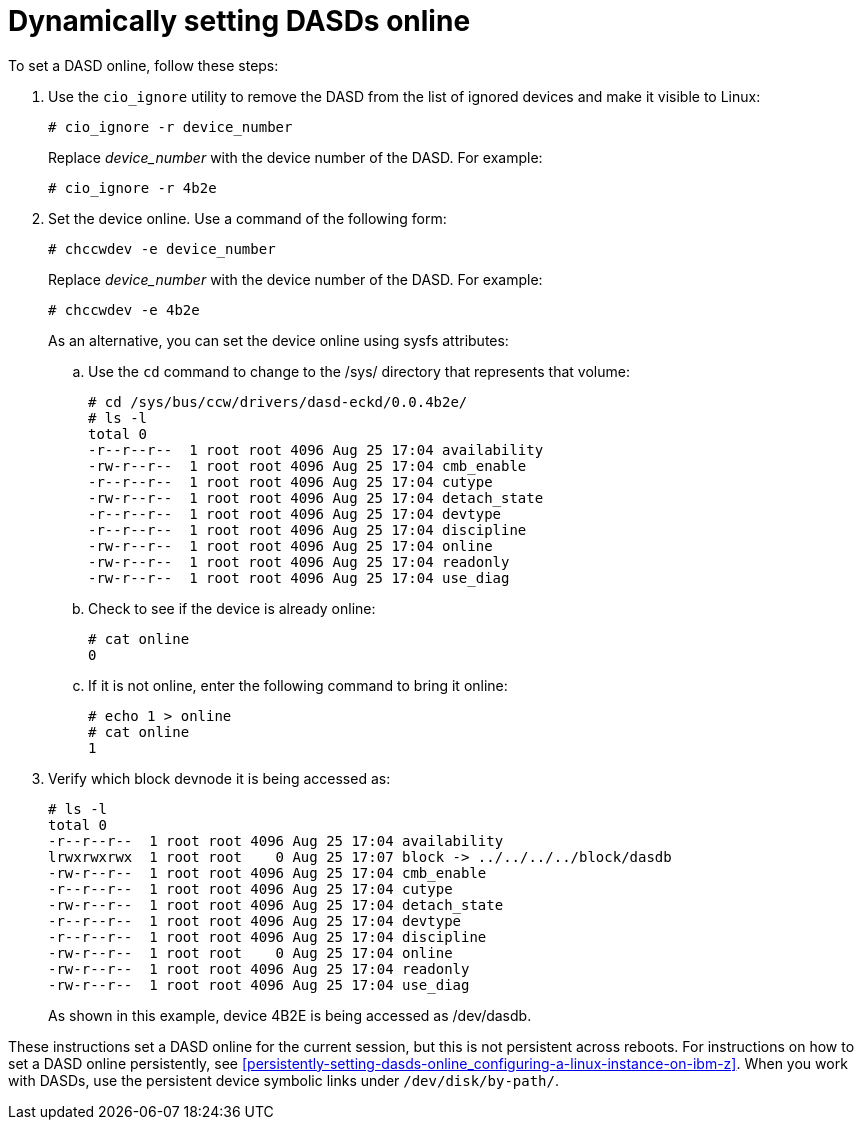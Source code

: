 [id="dynamically-setting-dasds-online_{context}"]
= Dynamically setting DASDs online

To set a DASD online, follow these steps:

. Use the [application]`cio_ignore` utility to remove the DASD from the list of ignored devices and make it visible to Linux:
+
[literal,subs="+quotes,verbatim"]
....
# cio_ignore -r device_number
....
+
Replace _device_number_ with the device number of the DASD. For example:
+
[literal,subs="+quotes,verbatim"]
....
# cio_ignore -r 4b2e
....

. Set the device online. Use a command of the following form:
+
[literal,subs="+quotes,verbatim"]
....
# chccwdev -e device_number
....
+
Replace _device_number_ with the device number of the DASD. For example:
+
[literal,subs="+quotes,verbatim"]
....
# chccwdev -e 4b2e
....
+
As an alternative, you can set the device online using sysfs attributes:
+
.. Use the [command]`cd` command to change to the /sys/ directory that represents that volume:
+
[literal,subs="+quotes,verbatim,macros"]
....
pass:quotes[`#`] cd /sys/bus/ccw/drivers/dasd-eckd/0.0.4b2e/
pass:quotes[`#`] ls -l
total 0
-r--r--r--  1 root root 4096 Aug 25 17:04 availability
-rw-r--r--  1 root root 4096 Aug 25 17:04 cmb_enable
-r--r--r--  1 root root 4096 Aug 25 17:04 cutype
-rw-r--r--  1 root root 4096 Aug 25 17:04 detach_state
-r--r--r--  1 root root 4096 Aug 25 17:04 devtype
-r--r--r--  1 root root 4096 Aug 25 17:04 discipline
-rw-r--r--  1 root root 4096 Aug 25 17:04 online
-rw-r--r--  1 root root 4096 Aug 25 17:04 readonly
-rw-r--r--  1 root root 4096 Aug 25 17:04 use_diag
....
+
.. Check to see if the device is already online:
+
[literal,subs="+quotes,verbatim,macros"]
....
pass:quotes[`#`] cat online
0
....
+
.. If it is not online, enter the following command to bring it online:
+
[literal,subs="+quotes,verbatim,macros"]
....
pass:quotes[`#`] echo 1 > online
pass:quotes[`#`] cat online
1
....

. Verify which block devnode it is being accessed as:
+
[literal,subs="+quotes,verbatim,macros"]
....
pass:quotes[`#`] ls -l
total 0
-r--r--r--  1 root root 4096 Aug 25 17:04 availability
lrwxrwxrwx  1 root root    0 Aug 25 17:07 block -> ../../../../block/dasdb
-rw-r--r--  1 root root 4096 Aug 25 17:04 cmb_enable
-r--r--r--  1 root root 4096 Aug 25 17:04 cutype
-rw-r--r--  1 root root 4096 Aug 25 17:04 detach_state
-r--r--r--  1 root root 4096 Aug 25 17:04 devtype
-r--r--r--  1 root root 4096 Aug 25 17:04 discipline
-rw-r--r--  1 root root    0 Aug 25 17:04 online
-rw-r--r--  1 root root 4096 Aug 25 17:04 readonly
-rw-r--r--  1 root root 4096 Aug 25 17:04 use_diag
....
+
As shown in this example, device 4B2E is being accessed as /dev/dasdb.

These instructions set a DASD online for the current session, but this is not persistent across reboots. For instructions on how to set a DASD online persistently, see <<persistently-setting-dasds-online_configuring-a-linux-instance-on-ibm-z>>. When you work with DASDs, use the persistent device symbolic links under `/dev/disk/by-path/`.

//The below needs to be updated with the new link since this goes to the beta site.

//See the chapter about persistent storage device naming in the [citetitle]_link:++https://access.redhat.com/documentation/en-us/red_hat_enterprise_linux/8-beta/html/configuring_and_managing_storage_hardware/assembly_overview-of-persistent-naming-attributes_configuring-and-managing-storage-hardware++[Configuring and Managing Storage Hardware]_ for more in-depth information about different ways to consistently refer to storage devices.
